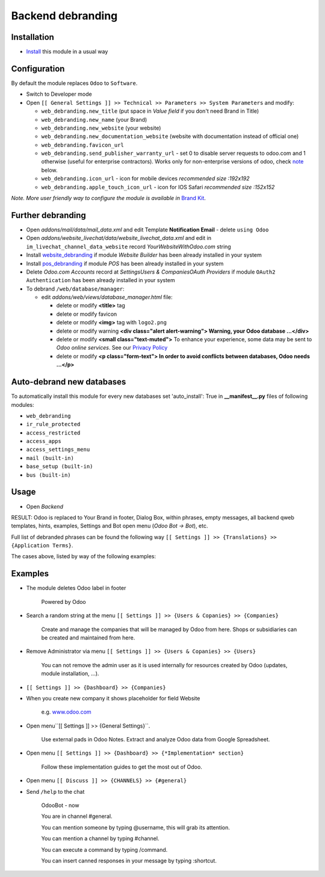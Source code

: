 ====================
 Backend debranding
====================

Installation
============

* `Install <https://odoo-development.readthedocs.io/en/latest/odoo/usage/install-module.html>`__ this module in a usual way

Configuration
=============

By default the module replaces ``Odoo`` to ``Software``.

* Switch to Developer mode
* Open ``[[ General Settings ]] >> Technical >> Parameters >> System Parameters`` and modify:

  * ``web_debranding.new_title`` (put space in *Value field* if you don't need Brand in Title)
  * ``web_debranding.new_name`` (your Brand)
  * ``web_debranding.new_website`` (your website)
  * ``web_debranding.new_documentation_website`` (website with documentation instead of official one)
  * ``web_debranding.favicon_url``
  * ``web_debranding.send_publisher_warranty_url`` - set 0 to disable server requests to odoo.com and 1 otherwise (useful for enterprise contractors). Works only for non-enterprise versions of odoo, check `note <https://www.odoo.com/apps/modules/12.0/web_debranding/#enterprise-users-notice>`__ below.
  * ``web_debranding.icon_url`` - icon for mobile devices *recommended size :192x192*
  * ``web_debranding.apple_touch_icon_url`` - icon for IOS Safari *recommended size :152x152*

*Note. More user friendly way to configure the module is available in* `Brand Kit <https://apps.odoo.com/apps/modules/11.0/theme_kit/>`__.

Further debranding
==================

* Open *addons/mail/data/mail_data.xml* and edit Template **Notification Email** - delete ``using Odoo``
* Open *addons/website_livechat/data/website_livechat_data.xml* and edit in ``im_livechat_channel_data_website`` record *YourWebsiteWithOdoo.com* string
* Install `website_debranding <https://apps.odoo.com/apps/modules/11.0/website_debranding/>`__ if module *Website Builder* has been already installed in your system
* Install `pos_debranding <https://apps.odoo.com/apps/modules/11.0/pos_debranding/>`__ if module `POS` has been already installed in your system
* Delete *Odoo.com Accounts* record at *Settings\Users & Companies\OAuth Providers* if module ``OAuth2 Authentication`` has been already installed in your system
* To debrand ``/web/database/manager``:

  * edit *addons/web/views/database_manager.html* file:

    * delete or modify **<title>** tag
    * delete or modify favicon
    * delete or modify **<img>** tag with ``logo2.png``
    * delete or modify warning **<div class="alert alert-warning"> Warning, your Odoo database ...</div>**
    * delete or modify **<small class="text-muted">** To enhance your experience, some data may be sent to *Odoo online services*. See our `Privacy Policy <https://www.odoo.com/privacy>`__
    * delete or modify **<p class="form-text"> In order to avoid conflicts between databases, Odoo needs ...</p>**

Auto-debrand new databases
==========================

To automatically install this module for every new databases set 'auto_install': True in **__manifest__.py** files of following modules:

* ``web_debranding``
* ``ir_rule_protected``
* ``access_restricted``
* ``access_apps``
* ``access_settings_menu``
* ``mail (built-in)``
* ``base_setup (built-in)``
* ``bus (built-in)``

Usage
=====

* Open *Backend*

RESULT: Odoo is replaced to Your Brand in footer, Dialog Box, within phrases, empty messages, all backend qweb templates, hints, examples, Settings and Bot open menu (*Odoo Bot -> Bot*), etc.

Full list of debranded phrases can be found the following way ``[[ Settings ]] >> {Translations} >> {Application Terms}``.

The cases above, listed by way of the following examples: 

Examples
========

* The module deletes Odoo label in footer

    Powered by Odoo
    
* Search a random string at the menu ``[[ Settings ]] >> {Users & Copanies} >> {Companies}``
  
    Create and manage the companies that will be managed by Odoo from here. Shops or subsidiaries can be created and maintained from here.

* Remove Administrator via menu ``[[ Settings ]] >> {Users & Copanies} >> {Users}``
  
    You can not remove the admin user as it is used internally for resources created by Odoo (updates, module installation, ...).

* ``[[ Settings ]] >> {Dashboard} >> {Companies}``
* When you create new company it shows placeholder for field Website
  
    e.g. `www.odoo.com <https://www.odoo.com/>`__

* Open menu``[[ Settings ]] >> {General Settings}``.

    Use external pads in Odoo Notes. 
    Extract and analyze Odoo data from Google Spreadsheet.

* Open menu ``[[ Settings ]] >> {Dashboard} >> {*Implementation* section}``
  
    Follow these implementation guides to get the most out of Odoo.

* Open menu ``[[ Discuss ]] >> {CHANNELS} >> {#general}``
* Send ``/help`` to the chat

    OdooBot - now

    You are in channel #general.

    You can mention someone by typing @username, this will grab its attention.
    
    You can mention a channel by typing #channel.
    
    You can execute a command by typing /command.
    
    You can insert canned responses in your message by typing :shortcut.

